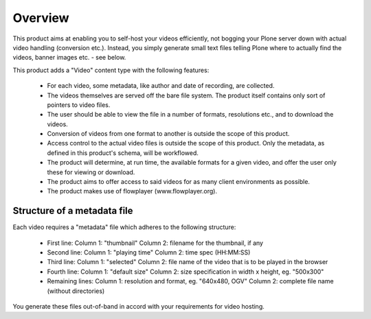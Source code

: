 ========
Overview
========


This product aims at enabling you to self-host your videos efficiently,
not bogging your Plone server down with actual video handling
(conversion etc.). Instead, you simply generate small text files telling
Plone where to actually find the videos, banner images etc. - see below.


This product adds a "Video" content type with the following features:

 * For each video, some metadata, like author and date of recording,
   are collected.
 * The videos themselves are served off the bare file system. The
   product itself contains only sort of pointers to video files.
 * The user should be able to view the file in a number of formats,
   resolutions etc., and to download the videos.
 * Conversion of videos from one format to another is outside the
   scope of this product.
 * Access control to the actual video files is outside the scope of
   this product. Only the metadata, as defined in this product's
   schema, will be workflowed.
 * The product will determine, at run time, the available formats for
   a given video, and offer the user only these for viewing or download.
 * The product aims to offer access to said videos for as many
   client environments as possible.
 * The product makes use of flowplayer (www.flowplayer.org).



Structure of a metadata file
----------------------------

Each video requires a "metadata" file which adheres to the following
structure:


    * First line:
      Column 1: "thumbnail"
      Column 2: filename for the thumbnail, if any
    * Second line:
      Column 1: "playing time"
      Column 2: time spec (HH:MM:SS)
    * Third line:
      Column 1: "selected"
      Column 2: file name of the video that is to be played in the browser
    * Fourth line:
      Column 1: "default size"
      Column 2: size specification in width x height, eg. "500x300"
    * Remaining lines:
      Column 1: resolution and format, eg. "640x480, OGV"
      Column 2: complete file name (without directories)


You generate these files out-of-band in accord with your requirements for
video hosting.
